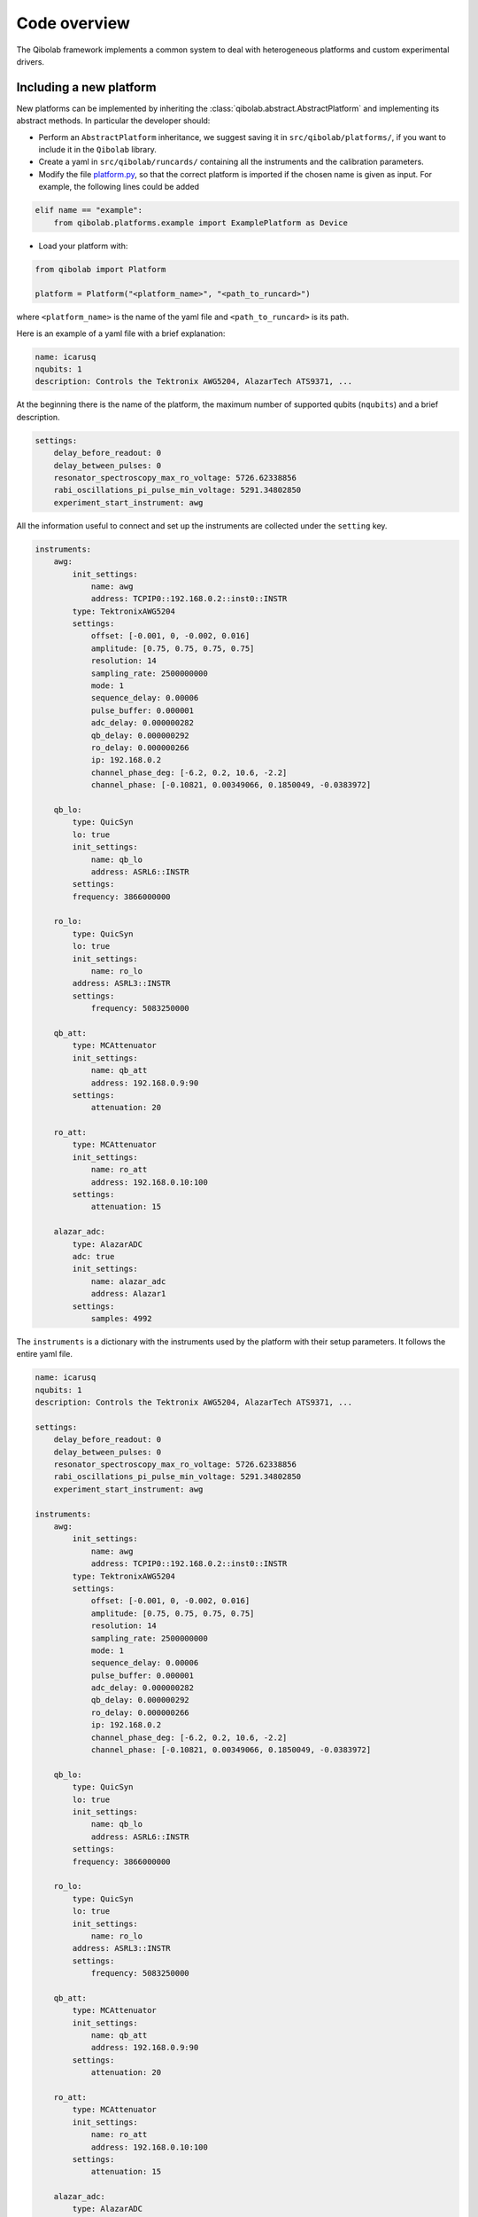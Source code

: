 Code overview
=============

The Qibolab framework implements a common system to deal with heterogeneous
platforms and custom experimental drivers.

Including a new platform
------------------------

New platforms can be implemented by inheriting the
:class:`qibolab.abstract.AbstractPlatform` and implementing its abstract
methods. In particular the developer should:

* Perform an ``AbstractPlatform`` inheritance, we suggest saving it in ``src/qibolab/platforms/``, if you want to include it in the ``Qibolab`` library.
* Create a yaml in ``src/qibolab/runcards/`` containing all the instruments and the calibration parameters.
* Modify the file `platform.py <https://github.com/qiboteam/qibolab/blob/main/src/qibolab/platform.py>`_, so that the correct platform is imported if the chosen name is given as input. For example, the following lines could be added
.. code:: python

    elif name == "example":
        from qibolab.platforms.example import ExamplePlatform as Device
* Load your platform with:

.. code-block:: python

    from qibolab import Platform

    platform = Platform("<platform_name>", "<path_to_runcard>")

where ``<platform_name>`` is the name of the yaml file and
``<path_to_runcard>`` is its path.

Here is an example of a yaml file with a brief explanation:

.. code-block:: yaml

    name: icarusq
    nqubits: 1
    description: Controls the Tektronix AWG5204, AlazarTech ATS9371, ...

At the beginning there is the name of the platform, the maximum number of supported qubits (``nqubits``)
and a brief description.

.. code-block:: yaml

    settings:
        delay_before_readout: 0
        delay_between_pulses: 0
        resonator_spectroscopy_max_ro_voltage: 5726.62338856
        rabi_oscillations_pi_pulse_min_voltage: 5291.34802850
        experiment_start_instrument: awg

All the information useful to connect and set up the instruments are collected
under the ``setting`` key.

.. code-block:: yaml

    instruments:
        awg:
            init_settings:
                name: awg
                address: TCPIP0::192.168.0.2::inst0::INSTR
            type: TektronixAWG5204
            settings:
                offset: [-0.001, 0, -0.002, 0.016]
                amplitude: [0.75, 0.75, 0.75, 0.75]
                resolution: 14
                sampling_rate: 2500000000
                mode: 1
                sequence_delay: 0.00006
                pulse_buffer: 0.000001
                adc_delay: 0.000000282
                qb_delay: 0.000000292
                ro_delay: 0.000000266
                ip: 192.168.0.2
                channel_phase_deg: [-6.2, 0.2, 10.6, -2.2]
                channel_phase: [-0.10821, 0.00349066, 0.1850049, -0.0383972]

        qb_lo:
            type: QuicSyn
            lo: true
            init_settings:
                name: qb_lo
                address: ASRL6::INSTR
            settings:
            frequency: 3866000000

        ro_lo:
            type: QuicSyn
            lo: true
            init_settings:
                name: ro_lo
            address: ASRL3::INSTR
            settings:
                frequency: 5083250000

        qb_att:
            type: MCAttenuator
            init_settings:
                name: qb_att
                address: 192.168.0.9:90
            settings:
                attenuation: 20

        ro_att:
            type: MCAttenuator
            init_settings:
                name: ro_att
                address: 192.168.0.10:100
            settings:
                attenuation: 15

        alazar_adc:
            type: AlazarADC
            adc: true
            init_settings:
                name: alazar_adc
                address: Alazar1
            settings:
                samples: 4992

The ``instruments`` is a dictionary with the instruments used by the platform with their setup parameters.
It follows the entire yaml file.

.. code-block:: yaml

    name: icarusq
    nqubits: 1
    description: Controls the Tektronix AWG5204, AlazarTech ATS9371, ...

    settings:
        delay_before_readout: 0
        delay_between_pulses: 0
        resonator_spectroscopy_max_ro_voltage: 5726.62338856
        rabi_oscillations_pi_pulse_min_voltage: 5291.34802850
        experiment_start_instrument: awg

    instruments:
        awg:
            init_settings:
                name: awg
                address: TCPIP0::192.168.0.2::inst0::INSTR
            type: TektronixAWG5204
            settings:
                offset: [-0.001, 0, -0.002, 0.016]
                amplitude: [0.75, 0.75, 0.75, 0.75]
                resolution: 14
                sampling_rate: 2500000000
                mode: 1
                sequence_delay: 0.00006
                pulse_buffer: 0.000001
                adc_delay: 0.000000282
                qb_delay: 0.000000292
                ro_delay: 0.000000266
                ip: 192.168.0.2
                channel_phase_deg: [-6.2, 0.2, 10.6, -2.2]
                channel_phase: [-0.10821, 0.00349066, 0.1850049, -0.0383972]

        qb_lo:
            type: QuicSyn
            lo: true
            init_settings:
                name: qb_lo
                address: ASRL6::INSTR
            settings:
            frequency: 3866000000

        ro_lo:
            type: QuicSyn
            lo: true
            init_settings:
                name: ro_lo
            address: ASRL3::INSTR
            settings:
                frequency: 5083250000

        qb_att:
            type: MCAttenuator
            init_settings:
                name: qb_att
                address: 192.168.0.9:90
            settings:
                attenuation: 20

        ro_att:
            type: MCAttenuator
            init_settings:
                name: ro_att
                address: 192.168.0.10:100
            settings:
                attenuation: 15

        alazar_adc:
            type: AlazarADC
            adc: true
            init_settings:
                name: alazar_adc
                address: Alazar1
            settings:
                samples: 4992
